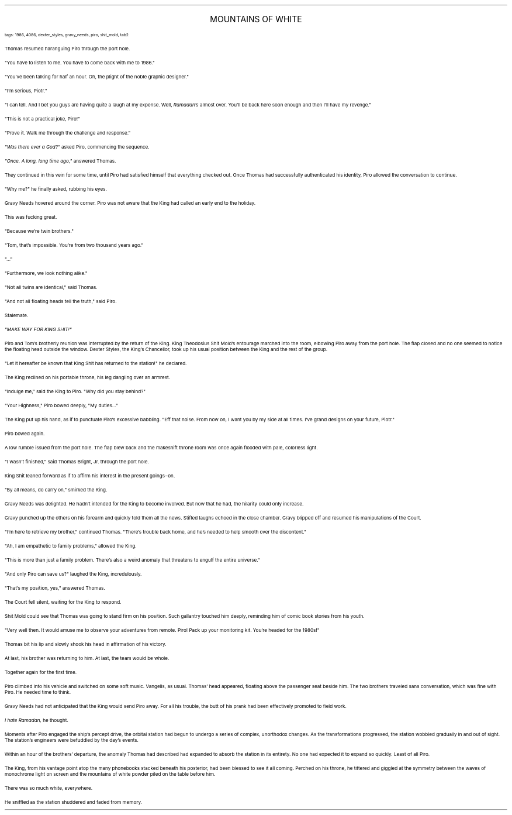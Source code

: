.LP
.ce
.ps 16
.CW
MOUNTAINS OF WHITE
.R
 
.ps 8
.CW
tags: 1986, 4086, dexter_styles, gravy_needs, piro, shit_mold, tab2
.R

.PP
.ps 10
Thomas resumed haranguing Piro through the port hole.
.PP
.ps 10
"You have to listen to me.  You have to come back with me to 1986."
.PP
.ps 10
"You've been talking for half an hour.  Oh, the plight of the noble
graphic designer."
.PP
.ps 10
"I'm serious, Piotr."
.PP
.ps 10
"I can tell.  And I bet you guys are having quite a laugh at my
expense.  Well,
.I
Ramadan's
.R
almost over.  You'll be back here soon enough
and then I'll have my revenge."
.PP
.ps 10
"This is not a practical joke, Piro!"
.PP
.ps 10
"Prove it.  Walk me through the challenge and response."
.PP
.ps 10
.I
"Was there ever a God?"
.R
asked Piro, commencing the sequence.
.PP
.ps 10
.I
"Once.  A long, long time ago,"
.R
answered Thomas.
.PP
.ps 10
They continued in this vein for some time, until Piro had satisfied
himself that everything checked out.  Once Thomas had successfully
authenticated his identity, Piro allowed the conversation to continue.
.PP
.ps 10
"Why me?" he finally asked, rubbing his eyes.

.PP
.ps 10
Gravy Needs hovered around the corner.  Piro was not aware that the
King had called an early end to the holiday.
.PP
.ps 10
This was fucking great.

.PP
.ps 10
"Because we're twin brothers."
.PP
.ps 10
"Tom, that's impossible.  You're from two thousand years ago."
.PP
.ps 10
"..."
.PP
.ps 10
"Furthermore, we look nothing alike."
.PP
.ps 10
"Not all twins are identical," said Thomas.
.PP
.ps 10
"And not all floating heads tell the truth," said Piro.
.PP
.ps 10
Stalemate.

.PP
.ps 10
.I
"MAKE WAY FOR KING SHIT!"
.R
.PP
.ps 10
Piro and Tom's brotherly reunion was interrupted by the return of
the King.  King Theodosius Shit Mold's entourage marched into the room,
elbowing Piro away from the port hole.  The flap closed and no one
seemed to notice the floating head outside the window.  Dexter Styles,
the King's Chancellor, took up his usual position between the King and
the rest of the group.
.PP
.ps 10
"Let it hereafter be known that King Shit has returned to the
station!" he declared.
.PP
.ps 10
The King reclined on his portable throne, his leg dangling over an
armrest.
.PP
.ps 10
"Indulge me," said the King to Piro.  "Why did you stay behind?"
.PP
.ps 10
"Your Highness," Piro bowed deeply, "My duties..."
.PP
.ps 10
 The King put up his hand, as if to punctuate Piro's excessive
babbling.  "Eff that noise.  From now on, I want you by my side at all
times.  I've grand designs on your future, Piotr."
.PP
.ps 10
Piro bowed again.
.PP
.ps 10
A low rumble issued from the port hole.  The flap blew back and the
makeshift throne room was once again flooded with pale, colorless
light.
.PP
.ps 10
"I wasn't finished," said Thomas Bright, Jr.  through the port hole.
.PP
.ps 10
King Shit leaned forward as if to affirm his interest in the
present goings\-on.
.PP
.ps 10
"By all means, do carry on," smirked the King.

.PP
.ps 10
Gravy Needs was delighted.  He hadn't intended for the King to
become involved.  But now that he had, the hilarity could only
increase.
.PP
.ps 10
Gravy punched up the others on his forearm and quickly told them
all the news.  Stifled laughs echoed in the close chamber.  Gravy
blipped off and resumed his manipulations of the Court.

.PP
.ps 10
"I'm here to retrieve my brother," continued Thomas.  "There's
trouble back home, and he's needed to help smooth over the
discontent."
.PP
.ps 10
"Ah, I am empathetic to family problems," allowed the King.
.PP
.ps 10
"This is more than just a family problem.  There's also a weird
anomaly that threatens to engulf the entire universe."
.PP
.ps 10
"And only Piro can save us?" laughed the King, incredulously.
.PP
.ps 10
"That's my position, yes," answered Thomas.
.PP
.ps 10
The Court fell silent, waiting for the King to respond.
.PP
.ps 10
Shit Mold could see that Thomas was going to stand firm on his
position.  Such gallantry touched him deeply, reminding him of comic
book stories from his youth.
.PP
.ps 10
"Very well then.  It would amuse me to observe your adventures from
remote.  Piro!  Pack up your monitoring kit.  You're headed for the
1980s!"
.PP
.ps 10
Thomas bit his lip and slowly shook his head in affirmation of his
victory.
.PP
.ps 10
At last, his brother was returning to him.  At last, the team would
be whole.
.PP
.ps 10
Together again for the first time.

.PP
.ps 10
Piro climbed into his vehicle and switched on some soft music.
Vangelis, as usual.  Thomas' head appeared, floating above the
passenger seat beside him.  The two brothers traveled sans
conversation, which was fine with Piro.  He needed time to think.

.PP
.ps 10
Gravy Needs had not anticipated that the King would send Piro away.
For all his trouble, the butt of his prank had been effectively
promoted to field work.
.PP
.ps 10
.I
I hate Ramadan,
.R
he thought.

.PP
.ps 10
Moments after Piro engaged the ship's percept drive, the orbital
station had begun to undergo a series of complex, unorthodox changes.
As the transformations progressed, the station wobbled gradually in
and out of sight.  The station's engineers were befuddled by the day's
events.

.PP
.ps 10
Within an hour of the brothers' departure, the anomaly Thomas had
described had expanded to absorb the station in its entirety.  No one
had expected it to expand so quickly.  Least of all Piro.
.PP
.ps 10
The King, from his vantage point atop the many phonebooks stacked
beneath his posterior, had been blessed to see it all coming.  Perched
on his throne, he tittered and giggled at the symmetry between the
waves of monochrome light on screen and the mountains of white powder
piled on the table before him.
.PP
.ps 10
There was so much white, everywhere.
.PP
.ps 10
He sniffled as the station shuddered and faded from memory.
